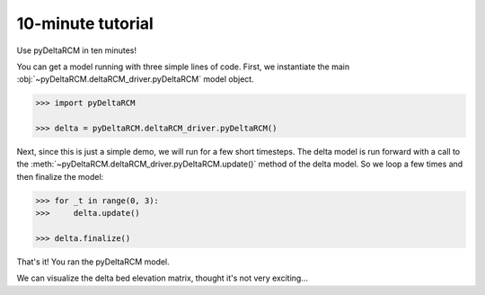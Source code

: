 ******************
10-minute tutorial
******************

Use pyDeltaRCM in ten minutes!


You can get a model running with three simple lines of code.
First, we instantiate the main :obj:`~pyDeltaRCM.deltaRCM_driver.pyDeltaRCM` model object.

.. code:: 

    >>> import pyDeltaRCM

    >>> delta = pyDeltaRCM.deltaRCM_driver.pyDeltaRCM()

Next, since this is just a simple demo, we will run for a few short timesteps.
The delta model is run forward with a call to the :meth:`~pyDeltaRCM.deltaRCM_driver.pyDeltaRCM.update()` method of the delta model.
So we loop a few times and then finalize the model:

.. code::

    >>> for _t in range(0, 3):
    >>>     delta.update()

    >>> delta.finalize()

That's it! You ran the pyDeltaRCM model. 

We can visualize the delta bed elevation matrix, thought it's not very exciting...

.. plot:: pyplots/10min/model_run_visual.py
